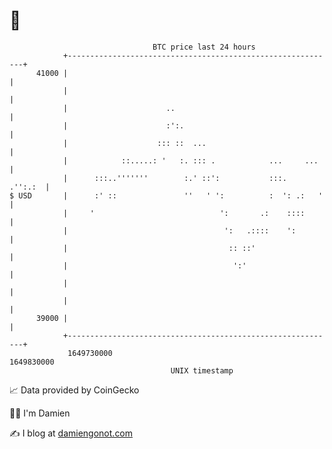 * 👋

#+begin_example
                                   BTC price last 24 hours                    
               +------------------------------------------------------------+ 
         41000 |                                                            | 
               |                                                            | 
               |                      ..                                    | 
               |                      :':.                                  | 
               |                    ::: ::  ...                             | 
               |            ::.....: '   :. ::: .            ...     ...    | 
               |      :::..'''''''        :.' ::':           :::.   .'':.:  | 
   $ USD       |      :' ::               ''   ' ':          :  ': .:   '   | 
               |     '                            ':       .:    ::::       | 
               |                                   ':   .::::    ':         | 
               |                                    :: ::'                  | 
               |                                     ':'                    | 
               |                                                            | 
               |                                                            | 
         39000 |                                                            | 
               +------------------------------------------------------------+ 
                1649730000                                        1649830000  
                                       UNIX timestamp                         
#+end_example
📈 Data provided by CoinGecko

🧑‍💻 I'm Damien

✍️ I blog at [[https://www.damiengonot.com][damiengonot.com]]
